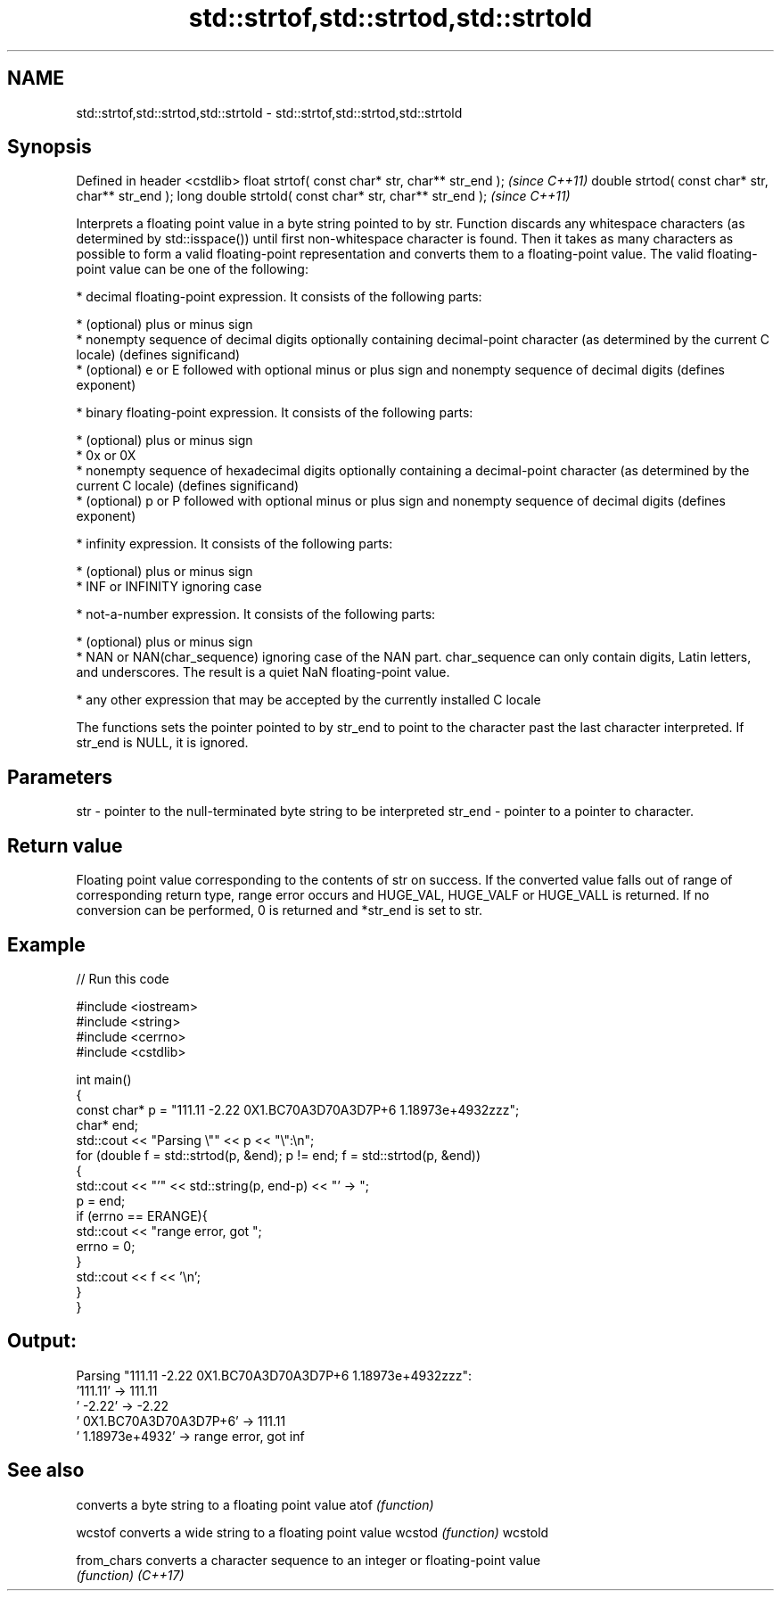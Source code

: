 .TH std::strtof,std::strtod,std::strtold 3 "2020.03.24" "http://cppreference.com" "C++ Standard Libary"
.SH NAME
std::strtof,std::strtod,std::strtold \- std::strtof,std::strtod,std::strtold

.SH Synopsis

Defined in header <cstdlib>
float strtof( const char* str, char** str_end );         \fI(since C++11)\fP
double strtod( const char* str, char** str_end );
long double strtold( const char* str, char** str_end );  \fI(since C++11)\fP

Interprets a floating point value in a byte string pointed to by str.
Function discards any whitespace characters (as determined by std::isspace()) until first non-whitespace character is found. Then it takes as many characters as possible to form a valid floating-point representation and converts them to a floating-point value. The valid floating-point value can be one of the following:

* decimal floating-point expression. It consists of the following parts:



      * (optional) plus or minus sign
      * nonempty sequence of decimal digits optionally containing decimal-point character (as determined by the current C locale) (defines significand)
      * (optional) e or E followed with optional minus or plus sign and nonempty sequence of decimal digits (defines exponent)



* binary floating-point expression. It consists of the following parts:



      * (optional) plus or minus sign
      * 0x or 0X
      * nonempty sequence of hexadecimal digits optionally containing a decimal-point character (as determined by the current C locale) (defines significand)
      * (optional) p or P followed with optional minus or plus sign and nonempty sequence of decimal digits (defines exponent)



* infinity expression. It consists of the following parts:



      * (optional) plus or minus sign
      * INF or INFINITY ignoring case



* not-a-number expression. It consists of the following parts:



      * (optional) plus or minus sign
      * NAN or NAN(char_sequence) ignoring case of the NAN part. char_sequence can only contain digits, Latin letters, and underscores. The result is a quiet NaN floating-point value.



* any other expression that may be accepted by the currently installed C locale

The functions sets the pointer pointed to by str_end to point to the character past the last character interpreted. If str_end is NULL, it is ignored.

.SH Parameters


str     - pointer to the null-terminated byte string to be interpreted
str_end - pointer to a pointer to character.


.SH Return value

Floating point value corresponding to the contents of str on success. If the converted value falls out of range of corresponding return type, range error occurs and HUGE_VAL, HUGE_VALF or HUGE_VALL is returned. If no conversion can be performed, 0 is returned and *str_end is set to str.

.SH Example


// Run this code

  #include <iostream>
  #include <string>
  #include <cerrno>
  #include <cstdlib>

  int main()
  {
      const char* p = "111.11 -2.22 0X1.BC70A3D70A3D7P+6  1.18973e+4932zzz";
      char* end;
      std::cout << "Parsing \\"" << p << "\\":\\n";
      for (double f = std::strtod(p, &end); p != end; f = std::strtod(p, &end))
      {
          std::cout << "'" << std::string(p, end-p) << "' -> ";
          p = end;
          if (errno == ERANGE){
              std::cout << "range error, got ";
              errno = 0;
          }
          std::cout << f << '\\n';
      }
  }

.SH Output:

  Parsing "111.11 -2.22 0X1.BC70A3D70A3D7P+6  1.18973e+4932zzz":
  '111.11' -> 111.11
  ' -2.22' -> -2.22
  ' 0X1.BC70A3D70A3D7P+6' -> 111.11
  '  1.18973e+4932' -> range error, got inf


.SH See also


           converts a byte string to a floating point value
atof       \fI(function)\fP

wcstof     converts a wide string to a floating point value
wcstod     \fI(function)\fP
wcstold

from_chars converts a character sequence to an integer or floating-point value
           \fI(function)\fP
\fI(C++17)\fP




